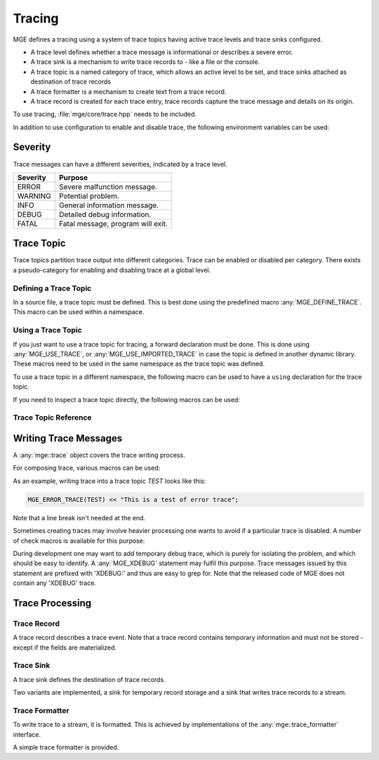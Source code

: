 *******
Tracing
*******

MGE defines a tracing using a system of trace topics having active trace levels
and trace sinks configured.

- A trace level defines whether a trace message is informational or describes a
  severe error.
- A trace sink is a mechanism to write trace records to - like a file or the
  console.
- A trace topic is a named category of trace, which allows an active level to
  be set, and trace sinks attached as destination of trace records
- A trace formatter is a  mechanism to create text from a trace record.
- A trace record is created for each trace entry, trace records capture the
  trace message and details on its origin.

To use tracing, :file:`mge/core/trace.hpp` needs to be included.

In addition to use configuration to enable and disable trace, the following
environment variables can be used:


.. envvar:: MGE_TRACE_TO_STDOUT

   Set to "1" to print all trace to standard output.

.. envvar:: MGE_ENABLE_TRACE

   Set to "1" to enable all trace.


Severity
========

Trace messages can have a different severities, indicated by a trace level.

+----------+-----------------------------------+
| Severity | Purpose                           |
+==========+===================================+
| ERROR    | Severe malfunction message.       |
+----------+-----------------------------------+
| WARNING  | Potential problem.                |
+----------+-----------------------------------+
| INFO     | General information message.      |
+----------+-----------------------------------+
| DEBUG    | Detailed debug information.       |
+----------+-----------------------------------+
| FATAL    | Fatal message, program will exit. |
+----------+-----------------------------------+

.. doxygenenum:: mge::trace_level


Trace Topic
===========

Trace topics partition trace output into different categories. Trace can be
enabled or disabled per category. There exists a pseudo-category for enabling
and disabling trace at a global level.

Defining a Trace Topic
----------------------

In a source file, a trace topic must be defined. This is best done using
the predefined macro :any:`MGE_DEFINE_TRACE`. This macro can be used within 
a namespace. 

.. doxygendefine:: MGE_DEFINE_TRACE

Using a Trace Topic
-------------------

If you just want to use a trace topic for tracing, a forward declaration
must be done. This is done using :any:`MGE_USE_TRACE`, or :any:`MGE_USE_IMPORTED_TRACE`
in case the topic is defined in another dynamic library. These macros need to be
used in the same namespace as the trace topic was defined.

.. doxygendefine:: MGE_USE_TRACE

.. doxygendefine:: MGE_USE_IMPORTED_TRACE

To use a trace topic in a different namespace, the following macro can be used 
to have a ``using`` declaration for the trace topic.

.. doxygendefine:: MGE_USING_NS_TRACE_TOPIC(NS, TOPIC)

If you need to inspect a trace topic directly, the following macros can be used:

.. doxygendefine:: MGE_TRACE_TOPIC

.. doxygendefine:: MGE_NS_TRACE_TOPIC

Trace Topic Reference
---------------------

.. doxygenclass:: mge::trace_topic
    :members:

Writing Trace Messages
======================

A :any:`mge::trace` object covers the trace writing process.

.. doxygenclass:: mge::trace
    :members:

For composing trace, various macros can be used:

.. doxygendefine:: MGE_TRACE

.. doxygendefine:: MGE_DEBUG_TRACE

.. doxygendefine:: MGE_INFO_TRACE

.. doxygendefine:: MGE_WARNING_TRACE

.. doxygendefine:: MGE_ERROR_TRACE

.. doxygendefine:: MGE_FATAL_TRACE

As an example, writing trace into a trace topic `TEST` looks like this:

.. code-block:: c++

    MGE_ERROR_TRACE(TEST) << "This is a test of error trace";

Note that a line break isn't needed at the end.

Sometimes creating traces may involve heavier processing one wants to avoid if
a particular trace is disabled. A number of check macros is available for this
purpose:

.. doxygendefine:: MGE_DEBUG_TRACE_ENABLED

.. doxygendefine:: MGE_INFO_TRACE_ENABLED

.. doxygendefine:: MGE_WARNING_TRACE_ENABLED

.. doxygendefine:: MGE_ERROR_TRACE_ENABLED

.. doxygendefine:: MGE_FATAL_TRACE_ENABLED

During development one may want to add temporary debug trace, which is purely
for isolating the problem, and which should be easy to identify. A
:any:`MGE_XDEBUG` statement may fulfil this purpose. Trace messages
issued by this statement are prefixed with 'XDEBUG:' and thus are easy to
grep for. Note that the released code of MGE does not contain any 'XDEBUG'
trace.

.. doxygendefine:: MGE_XDEBUG

Trace Processing
================

Trace Record
------------

A trace record describes a trace event. Note that a trace record contains
temporary information and must not be stored - except if the fields are
materialized.

.. doxygenstruct:: mge::trace_record
    :members:

Trace Sink
----------

A trace sink defines the destination of trace records.

.. doxygenclass:: mge::trace_sink
    :members:

Two variants are implemented, a sink for temporary record storage and a sink that
writes trace records to a stream.

.. doxygenclass:: mge::memory_trace_sink
    :members:

.. doxygenclass:: mge::stream_trace_sink
    :members:

Trace Formatter
---------------

To write trace to a stream, it is formatted. This is achieved by implementations
of the :any:`mge::trace_formatter` interface.

.. doxygenclass:: mge::trace_formatter
    :members:

A simple trace formatter is provided.

.. doxygenclass:: mge::simple_trace_formatter
    :members:
